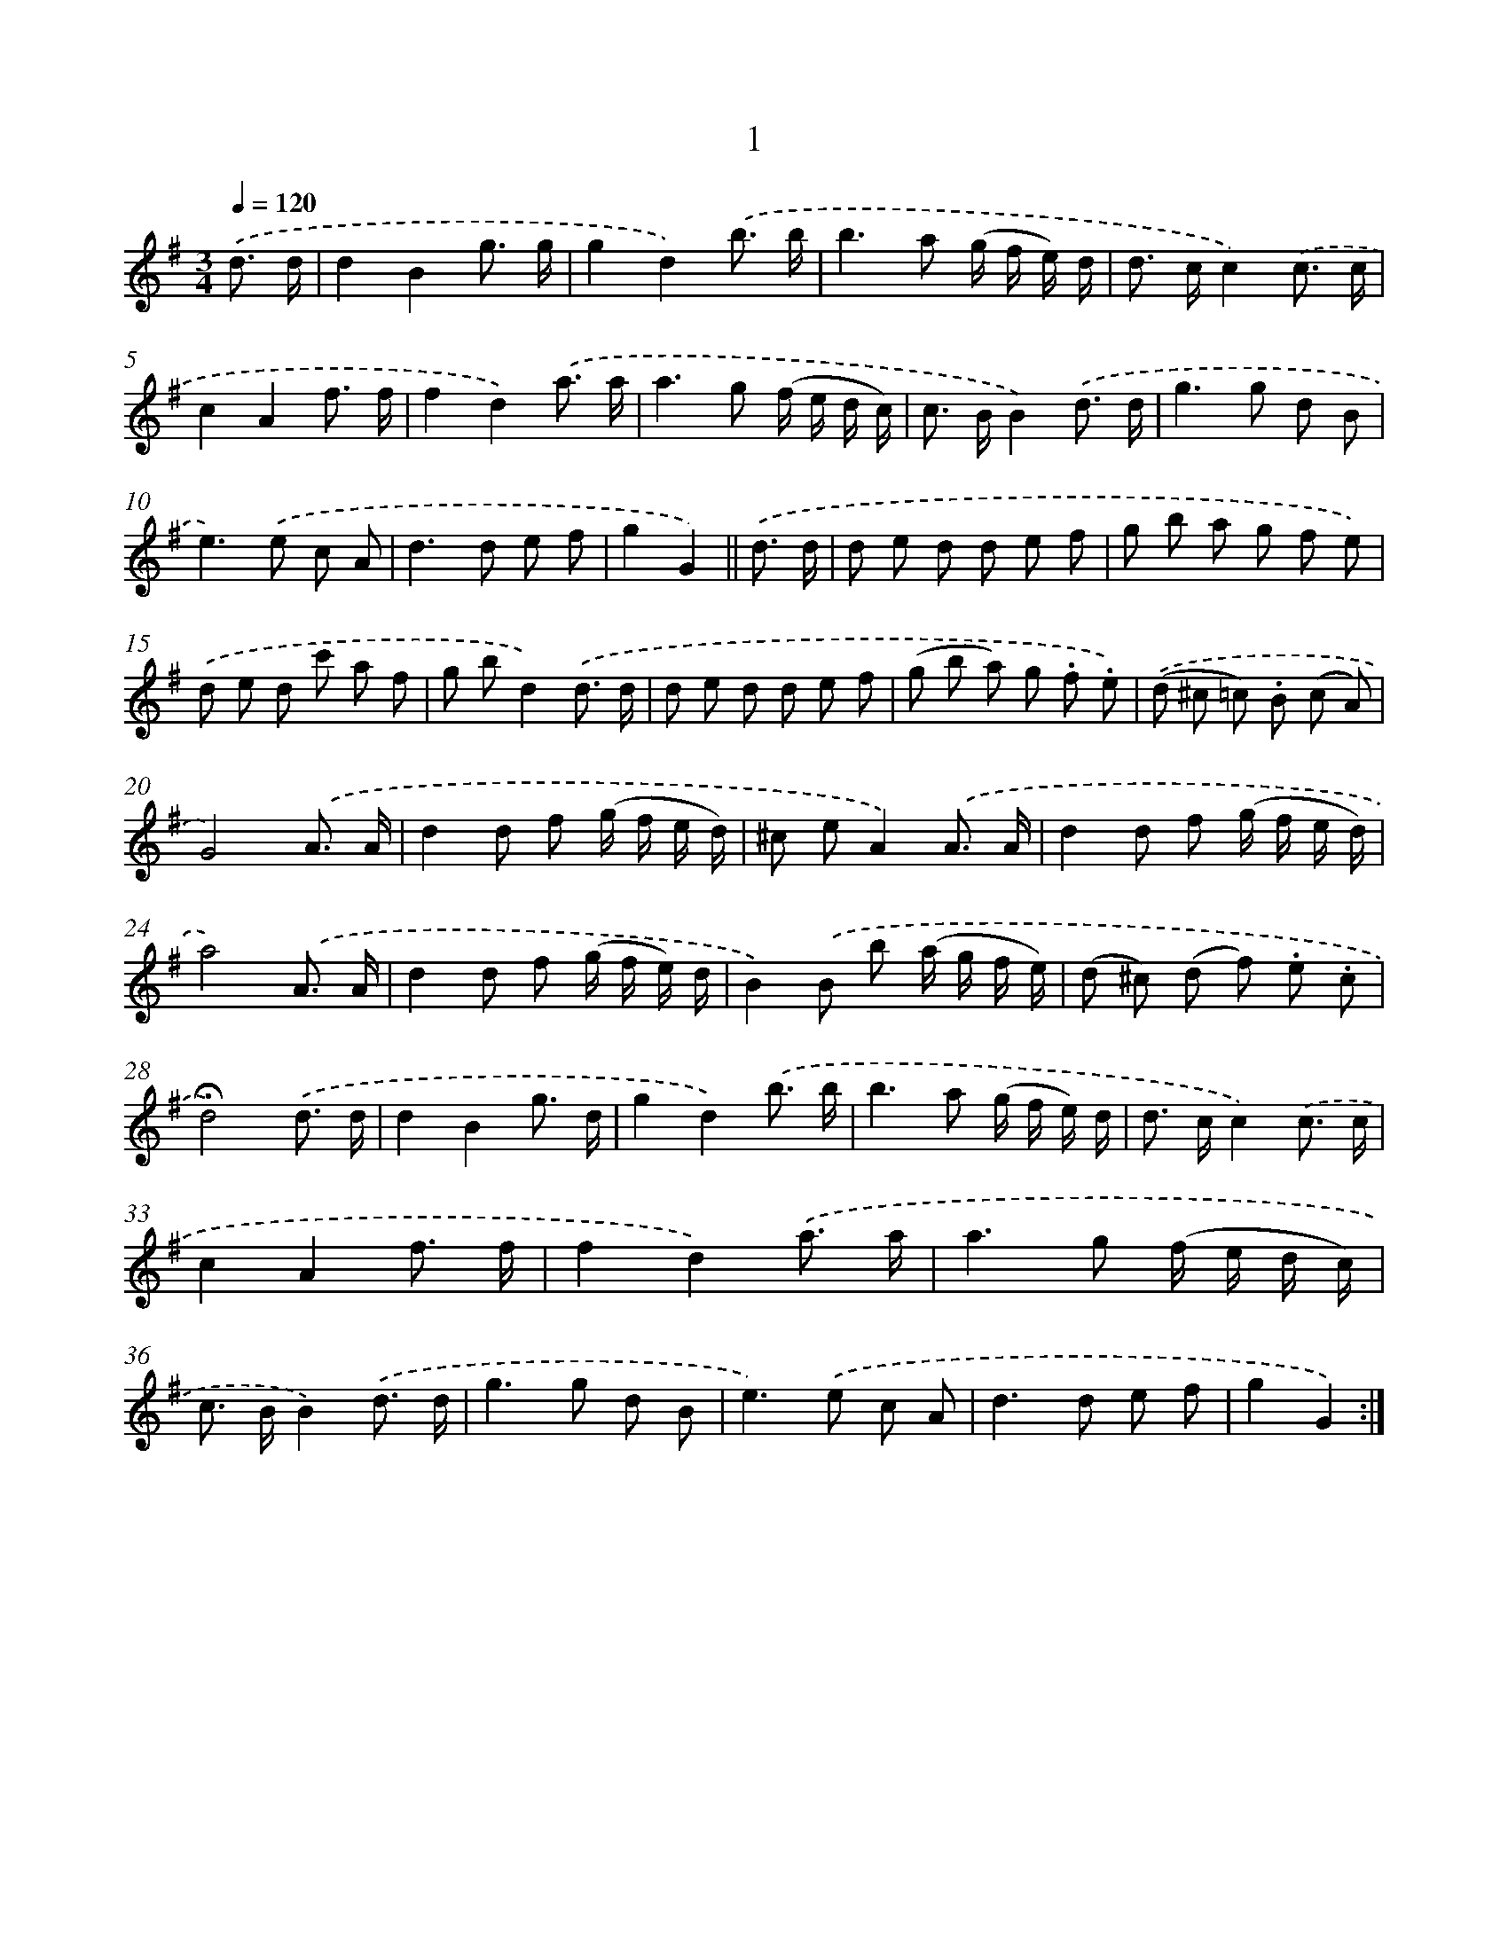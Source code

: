 X: 10673
T: 1
%%abc-version 2.0
%%abcx-abcm2ps-target-version 5.9.1 (29 Sep 2008)
%%abc-creator hum2abc beta
%%abcx-conversion-date 2018/11/01 14:37:08
%%humdrum-veritas 3446162046
%%humdrum-veritas-data 1258661452
%%continueall 1
%%barnumbers 0
L: 1/8
M: 3/4
Q: 1/4=120
K: G clef=treble
.('d3/ d/ [I:setbarnb 1]|
d2B2g3/ g/ |
g2d2).('b3/ b/ |
b2>a2 (g/ f/ e/) d/ |
d> cc2).('c3/ c/ |
c2A2f3/ f/ |
f2d2).('a3/ a/ |
a2>g2 (f/ e/ d/ c/) |
c> BB2).('d3/ d/ |
g2>g2 d B |
e2>).('e2 c A |
d2>d2 e f |
g2G2) ||
.('d3/ d/ [I:setbarnb 13]|
d e d d e f |
g b a g f e) |
.('d e d c' a f |
g bd2).('d3/ d/ |
d e d d e f |
(g b a) g .f .e) |
.('(d ^c =c) .B (c A) |
G4).('A3/ A/ |
d2d f (g/ f/ e/ d/) |
^c eA2).('A3/ A/ |
d2d f (g/ f/ e/ d/) |
a4).('A3/ A/ |
d2d f (g/ f/ e/) d/ |
B2).('B b (a/ g/ f/ e/) |
(d ^c) (d f) .e .c |
!fermata!d4).('d3/ d/ |
d2B2g3/ d/ |
g2d2).('b3/ b/ |
b2>a2 (g/ f/ e/) d/ |
d> cc2).('c3/ c/ |
c2A2f3/ f/ |
f2d2).('a3/ a/ |
a2>g2 (f/ e/ d/ c/) |
c> BB2).('d3/ d/ |
g2>g2 d B |
e2>).('e2 c A |
d2>d2 e f |
g2G2) :|]
